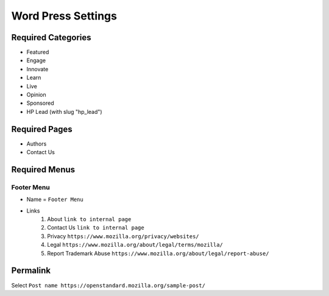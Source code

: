 .. This Source Code Form is subject to the terms of the Mozilla Public
.. License, v. 2.0. If a copy of the MPL was not distributed with this
.. file, You can obtain one at http://mozilla.org/MPL/2.0/.

.. _wpsettings:

==================================
Word Press Settings
==================================

Required Categories
-------------------
* Featured
* Engage
* Innovate
* Learn
* Live
* Opinion
* Sponsored
* HP Lead (with slug "hp_lead")

Required Pages
--------------
* Authors
* Contact Us

Required Menus
--------------

Footer Menu
```````````
* Name = ``Footer Menu``
* Links
    1. About ``link to internal page``
    2. Contact Us ``link to internal page``
    3. Privacy ``https://www.mozilla.org/privacy/websites/``
    4. Legal ``https://www.mozilla.org/about/legal/terms/mozilla/``
    5. Report Trademark Abuse ``https://www.mozilla.org/about/legal/report-abuse/``
    
Permalink
--------------
Select ``Post name https://openstandard.mozilla.org/sample-post/``
